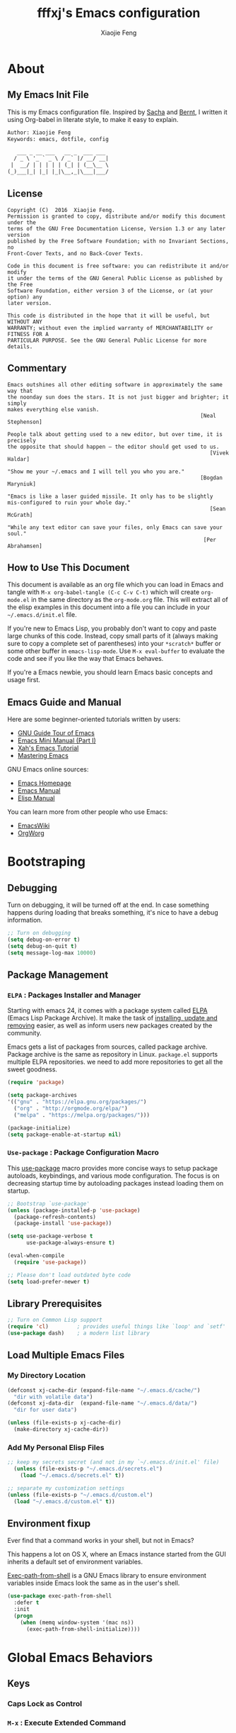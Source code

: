 #+TITLE: fffxj's Emacs configuration
#+AUTHOR: Xiaojie Feng
#+EMAIL: fengxiaojie1997@gmail.com

* About
** My Emacs Init File
   
This is my Emacs configuration file. Inspired by [[http://pages.sachachua.com/.emacs.d/Sacha.html][Sacha]] and [[http://doc.norang.ca/org-mode.html][Bernt]], l written it
using Org-babel in literate style, to make it easy to explain.

#+BEGIN_SRC org
  Author: Xiaojie Feng
  Keywords: emacs, dotfile, config

     ___ _ __ ___   __ _  ___ ___
    / _ \ '_ ` _ \ / _` |/ __/ __|
   |  __/ | | | | | (_| | (__\__ \
  (_)___|_| |_| |_|\__,_|\___|___/
#+END_SRC
** License

#+BEGIN_EXAMPLE
  Copyright (C)  2016  Xiaojie Feng.
  Permission is granted to copy, distribute and/or modify this document under the
  terms of the GNU Free Documentation License, Version 1.3 or any later version
  published by the Free Software Foundation; with no Invariant Sections, no
  Front-Cover Texts, and no Back-Cover Texts.

  Code in this document is free software: you can redistribute it and/or modify
  it under the terms of the GNU General Public License as published by the Free
  Software Foundation, either version 3 of the License, or (at your option) any
  later version.

  This code is distributed in the hope that it will be useful, but WITHOUT ANY
  WARRANTY; without even the implied warranty of MERCHANTABILITY or FITNESS FOR A
  PARTICULAR PURPOSE. See the GNU General Public License for more details.
#+END_EXAMPLE
** Commentary

#+BEGIN_EXAMPLE
  Emacs outshines all other editing software in approximately the same way that
  the noonday sun does the stars. It is not just bigger and brighter; it simply
  makes everything else vanish.
                                                               [Neal Stephenson]

  People talk about getting used to a new editor, but over time, it is precisely
  the opposite that should happen — the editor should get used to us.
                                                                  [Vivek Haldar]

  "Show me your ~/.emacs and I will tell you who you are."
                                                               [Bogdan Maryniuk]

  "Emacs is like a laser guided missile. It only has to be slightly
  mis-configured to ruin your whole day."
                                                                  [Sean McGrath]

  "While any text editor can save your files, only Emacs can save your
  soul."
                                                                [Per Abrahamsen]
#+END_EXAMPLE
** How to Use This Document

This document is available as an org file which you can load in Emacs and
tangle with =M-x org-babel-tangle (C-c C-v C-t)= which will create
=org-mode.el= in the same directory as the =org-mode.org= file. This will
extract all of the elisp examples in this document into a file you can include
in your =~/.emacs.d/init.el= file.

If you're new to Emacs Lisp, you probably don't want to copy and paste large
chunks of this code. Instead, copy small parts of it (always making sure to
copy a complete set of parentheses) into your =*scratch*= buffer or some other
buffer in =emacs-lisp-mode=. Use =M-x eval-buffer= to evaluate the code and see
if you like the way that Emacs behaves.

If you're a Emacs newbie, you should learn Emacs basic concepts and usage
first.

** Emacs Guide and Manual

Here are some beginner-oriented tutorials written by users:

+ [[https://www.gnu.org/software/emacs/tour/][GNU Guide Tour of Emacs]]
+ [[http://tuhdo.github.io/emacs-tutor.html][Emacs Mini Manual (Part I)]]
+ [[http://ergoemacs.org/emacs/emacs.html][Xah's Emacs Tutorial]]
+ [[https://www.masteringemacs.org/book][Mastering Emacs]]

GNU Emacs online sources:

+ [[https://www.gnu.org/software/emacs/emacs.html][Emacs Homepage]]
+ [[https://www.gnu.org/software/emacs/manual/html_node/emacs/index.html][Emacs Manual]]
+ [[https://www.gnu.org/software/emacs/manual/html_node/elisp/index.html][Elisp Manual]]

You can learn more from other people who use Emacs:

+ [[https://www.emacswiki.org/emacs/CategoryCommunity][EmacsWiki]]
+ [[http://orgmode.org][OrgWorg]]

* Bootstraping
** Debugging

Turn on debugging, it will be turned off at the end. In case something happens
during loading that breaks something, it's nice to have a debug information.

#+BEGIN_SRC emacs-lisp :tangle yes
  ;; Turn on debugging
  (setq debug-on-error t)
  (setq debug-on-quit t)
  (setq message-log-max 10000)
#+END_SRC
** Package Management
*** =ELPA= : Packages Installer and Manager

Starting with emacs 24, it comes with a package system called [[https://www.emacswiki.org/emacs/ELPA][ELPA]] (Emacs Lisp
Package Archive). It make the task of [[http://ergoemacs.org/emacs/emacs_package_system.html][installing, update and removing]] easier,
as well as inform users new packages created by the community.

Emacs gets a list of packages from sources, called package archive. Package
archive is the same as repository in Linux. =package.el= supports multiple ELPA
repositories. we need to add more repositories to get all the sweet goodness.

#+BEGIN_SRC emacs-lisp :tangle yes
  (require 'package)

  (setq package-archives
  '(("gnu" . "https://elpa.gnu.org/packages/")
    ("org" . "http://orgmode.org/elpa/")
    ("melpa" . "https://melpa.org/packages/")))

  (package-initialize)
  (setq package-enable-at-startup nil)
#+END_SRC
*** =Use-package= : Package Configuration Macro

This [[https://github.com/jwiegley/use-package][use-package]] macro provides more concise ways to setup package autoloads,
keybindings, and various mode configuration. The focus is on decreasing startup
time by autoloading packages instead loading them on startup.

#+BEGIN_SRC emacs-lisp :tangle yes
  ;; Bootstrap `use-package'
  (unless (package-installed-p 'use-package)
    (package-refresh-contents)
    (package-install 'use-package))

  (setq use-package-verbose t
        use-package-always-ensure t)

  (eval-when-compile
    (require 'use-package))

  ;; Please don't load outdated byte code
  (setq load-prefer-newer t)
#+END_SRC
** Library Prerequisites

#+BEGIN_SRC emacs-lisp :tangle yes
  ;; Turn on Common Lisp support
  (require 'cl)         ; provides useful things like `loop' and `setf'
  (use-package dash)    ; a modern list library
#+END_SRC
** Load Multiple Emacs Files
*** My Directory Location

#+BEGIN_SRC emacs-lisp :tangle yes
  (defconst xj-cache-dir (expand-file-name "~/.emacs.d/cache/")
    "dir with volatile data")
  (defconst xj-data-dir  (expand-file-name "~/.emacs.d/data/")
    "dir for user data")

  (unless (file-exists-p xj-cache-dir)
    (make-directory xj-cache-dir))
#+END_SRC
*** Add My Personal Elisp Files

#+BEGIN_SRC emacs-lisp :tangle yes
  ;; keep my secrets secret (and not in my `~/.emacs.d/init.el' file)
    (unless (file-exists-p "~/.emacs.d/secrets.el")
      (load "~/.emacs.d/secrets.el" t))

  ;; separate my customization settings
  (unless (file-exists-p "~/.emacs.d/custom.el")
    (load "~/.emacs.d/custom.el" t))
#+END_SRC
** Environment fixup

Ever find that a command works in your shell, but not in Emacs?

This happens a lot on OS X, where an Emacs instance started from the GUI
inherits a default set of environment variables.

[[https://github.com/purcell/exec-path-from-shell][Exec-path-from-shell]] is a GNU Emacs library to ensure environment variables
inside Emacs look the same as in the user's shell.

#+BEGIN_SRC emacs-lisp :tangle yes
  (use-package exec-path-from-shell
    :defer t
    :init
    (progn
      (when (memq window-system '(mac ns))
        (exec-path-from-shell-initialize))))
#+END_SRC
* Global Emacs Behaviors
** Keys
*** Caps Lock as Control
*** =M-x= : Execute Extended Command
*** Universal Arguments
*** Discovering and Remembering Keys
** Help
*** The Info Manual
*** Apropos
*** The Describe System
*** =Guide key= : Prefix Key Pop Tips

It's hard to remember keyboard shortcuts. The =guide-key= package pops up help
after a short delay.

#+BEGIN_SRC emacs-lisp :tangle yes
  (use-package guide-key
    :defer t
    :diminish guide-key-mode
    :config
    (progn
      (setq guide-key/guide-key-sequence '("C-x r" "C-x 4" "C-c"))
      (guide-key-mode 1)))
#+END_SRC
** Appearance and Interface
*** Entering

We also want to get rid of the splash screen.

#+BEGIN_SRC emacs-lisp :tangle yes
  (setq inhibit-startup-message t)
  (setq inhibit-splash-screen t)
#+END_SRC
*** Exiting

#+BEGIN_SRC emacs-lisp :tangle yes
  (setq confirm-kill-emacs 'yes-or-no-p)  ; Confirm quit
#+END_SRC
*** Color Theme

[[http://ethanschoonover.com/solarized][Solarized]] is my favourite color theme. it is available for multiple
applications, not only for emacs. I'll set this as the default theme for
my color theme.

From: [[http://stackoverflow.com/questions/23793288/cycle-custom-themes-w-emacs-24/23794179#23794179][stackoverflow]]

#+BEGIN_SRC emacs-lisp :tangle yes
  (use-package color-theme)
  (use-package solarized-theme)
  (use-package color-theme-sanityinc-solarized)

  (setq my-themes (list
                   'solarized-light
                   'solarized-dark
                   'sanityinc-solarized-light
                   'sanityinc-solarized-dark))

  (setq curr-theme my-themes)

  (defun my-theme-cycle ()
    (interactive)
    (disable-theme (car curr-theme)) ;;Nee flickeringded to stop even worse
    (setq curr-theme (cdr curr-theme))
    (if (null curr-theme) (setq curr-theme my-themes))
    (load-theme (car curr-theme) t)
    (message "%s" (car curr-theme)))

  (global-set-key [f12] 'my-theme-cycle)
  (setq curr-theme my-themes)
  (load-theme (car curr-theme) t)
#+END_SRC
*** Fonts

Choosing a good and comfortable font is quite important in your whole coding
life.

I prefer Monaco. And, as a Chinese, l choose WenQuanYi for Chinese charset.

#+BEGIN_SRC emacs-lisp :tangle yes
  (when (eq system-type 'darwin)

    ;; default Latin font (e.g. Consolas)
    (set-face-attribute 'default nil :family "Monaco")

    ;; default font size (point * 10)
    (set-face-attribute 'default nil :height 150)

    ;; use specific font for Chinese charset.
    ;; if you want to use different font size for specific charset,
    ;; add :size POINT-SIZE in the font-spec.
    (set-fontset-font t 'han (font-spec :name "文泉驿等宽微米黑"))
    )
#+END_SRC
*** Symbols
   
=Prettify-symbols-mode= can prettify symbols display. For example, it can
displays /lambda/ with the symbol /λ/.

#+BEGIN_SRC emacs-lisp :tangle no
  (when (boundp 'global-prettify-symbols-mode)
    (add-hook 'emacs-lisp-mode-hook
              (lambda ()
                (push '("lambda" . ?λ) prettify-symbols-alist)))
    (add-hook 'clojure-mode-hook
              (lambda ()
                (push '("fn" . ?ƒ) prettify-symbols-alist)))
    (global-prettify-symbols-mode +1))
#+END_SRC
*** Bars

Get rid of all those fancy UI elements that we don't need.

#+BEGIN_SRC emacs-lisp :tangle yes
  (menu-bar-mode -1)
  (when (display-graphic-p)
    (tool-bar-mode -1)
    (scroll-bar-mode -1))
#+END_SRC
*** Scrolling

This setting was probably what made me switch. I HATE the normal way emacs
scrolls. This lets it scroll like in vim.

#+BEGIN_SRC emacs-lisp :tangle yes
    (setq scroll-margin 0                   ; Nice scrolling
          scroll-step            1
          scroll-conservatively  10000)
#+END_SRC
*** Cursors

The cursor should not blink.

#+BEGIN_SRC emacs-lisp :tangle yes
  (blink-cursor-mode -1)                  ; No blinking cursor
  (setq make-pointer-invisible t)         ; Hide the mouse while typing
#+END_SRC
*** Windows

Activate syntax highlighting everywhere.

#+BEGIN_SRC emacs-lisp :tangle yes
  (global-font-lock-mode 1)
#+END_SRC

Visualize parentheses a certain way. 

#+BEGIN_SRC emacs-lisp :tangle yes
  (setq blink-matching-paren nil)
  (show-paren-mode t)
  (setq show-paren-style 'expression)
#+END_SRC

Don't use audible bells, use visual bells.

#+BEGIN_SRC emacs-lisp :tangle yes
  (setq ring-bell-function 'ignore)
  (setq visible-bell t)
#+END_SRC
*** Frames

Make the title frame something special.

#+BEGIN_SRC emacs-lisp :tangle yes
  (setq frame-title-format "%b - emacs")  ; Use buffer name as frame title
#+END_SRC
*** Buffers

Make two buffers with the same file name open distinguishable. 

#+BEGIN_SRC emacs-lisp :tangle yes
  (require 'uniquify)
  (setq uniquify-buffer-name-style 'forward)
  (setq uniquify-separator "/")
  (setq uniquify-after-kill-buffer-p t)    ; rename after killing uniquified
  (setq uniquify-ignore-buffers-re "^\\*") ; don't muck with special buffers
#+END_SRC
*** Modeline
**** Column and Line Number

It is nice to see the column number, if you are counting columns.

#+BEGIN_SRC emacs-lisp :tangle yes
  (column-number-mode 1)
#+END_SRC

It is a pain to look at the clock in the GUI bar.

#+BEGIN_SRC emacs-lisp :tangle yes
  (display-time-mode 1)
  (setq display-time-format "%l:%M%p")
#+END_SRC
**** Amit's mode line

#+BEGIN_SRC emacs-lisp :tangle no
  ;; Mode line setup
  (setq-default
   mode-line-format
   '(; Position, including warning for 80 columns
     (:propertize "%4l:" face mode-line-position-face)
     (:eval (propertize "%3c" 'face
                        (if (>= (current-column) 80)
                            'mode-line-80col-face
                          'mode-line-position-face)))
     ;; emacsclient [default -- keep?]
     mode-line-client
     " "
     ;; read-only or modified status
     (:eval
      (cond (buffer-read-only
             (propertize " RO " 'face 'mode-line-read-only-face))
            ((buffer-modified-p)
             (propertize " ** " 'face 'mode-line-modified-face))
            (t " ")))
     " "
     ;; directory and buffer/file name
     (:propertize (:eval (shorten-directory default-directory 30))
                  face mode-line-folder-face)
     (:propertize "%b"
                  face mode-line-filename-face)
     ;; narrow [default -- keep?]
     ;;" %n "
     ;; mode indicators: vc, recursive edit, major mode, minor modes, process, global
     (vc-mode vc-mode)
     "  %["
     (:propertize mode-name face mode-line-mode-face)
     "%] "
     (:eval (propertize (format-mode-line minor-mode-alist)
                        'face 'mode-line-minor-mode-face))
     (:propertize mode-line-process
                  face mode-line-process-face)
     " "
     ;; mode-line-misc-info is better than Amit's version
     mode-line-misc-info
     "  "
     ;; nyan-mode uses nyan cat as an alternative to %p
     (:eval (when nyan-mode (list (nyan-create))))
     ))

  ;; Helper function
  (defun shorten-directory (dir max-length)
    "Show up to `max-length' characters of a directory name `dir'."
    (let ((path (reverse (split-string (abbreviate-file-name dir) "/")))
          (output ""))
      (when (and path (equal "" (car path)))
        (setq path (cdr path)))
      (while (and path (< (length output) (- max-length 4)))
        (setq output (concat (car path) "/" output))
        (setq path (cdr path)))
      (when path
        (setq output (concat ".../" output)))
      output))

  ;; Extra mode line faces
  (make-face 'mode-line-read-only-face)
  (make-face 'mode-line-modified-face)
  (make-face 'mode-line-folder-face)
  (make-face 'mode-line-filename-face)
  (make-face 'mode-line-position-face)
  (make-face 'mode-line-mode-face)
  (make-face 'mode-line-minor-mode-face)
  (make-face 'mode-line-process-face)
  (make-face 'mode-line-80col-face)

  (set-face-attribute 'mode-line nil
                      :foreground "gray60" :background "gray20"
                      :inverse-video nil
                      :box '(:line-width 2 :color "gray20" :style nil))
  (set-face-attribute 'mode-line-inactive nil
                      :foreground "gray80" :background "gray40"
                      :inverse-video nil
                      :box '(:line-width 2 :color "gray40" :style nil))

  (set-face-attribute 'mode-line-read-only-face nil
                      :inherit 'mode-line-face
                      :foreground "#4271ae"
                      :box '(:line-width 2 :color "#4271ae"))
  (set-face-attribute 'mode-line-modified-face nil
                      :inherit 'mode-line-face
                      :foreground "#c82829"
                      :background "#ffffff"
                      :box '(:line-width 2 :color "#c82829"))
  (set-face-attribute 'mode-line-folder-face nil
                      :inherit 'mode-line-face
                      :foreground "gray60")
  (set-face-attribute 'mode-line-filename-face nil
                      :inherit 'mode-line-face
                      :foreground "#eab700"
                      :weight 'bold)
  (set-face-attribute 'mode-line-position-face nil
                      :inherit 'mode-line-face
                      :height 100)
  (set-face-attribute 'mode-line-mode-face nil
                      :inherit 'mode-line-face
                      :foreground "gray80")
  (set-face-attribute 'mode-line-minor-mode-face nil
                      :inherit 'mode-line-mode-face
                      :foreground "gray40"
                      :height 110)
  (set-face-attribute 'mode-line-process-face nil
                      :inherit 'mode-line-face
                      :foreground "#718c00")
  (set-face-attribute 'mode-line-80col-face nil
                      :inherit 'mode-line-position-face
                      :foreground "black" :background "#eab700")

#+END_SRC
**** Nyan-mode

Let [[https://en.wikipedia.org/wiki/Nyan_Cat][Nyan Cat]] show you your buffer position in mode line.

Now with the ability to scroll the buffer by clicking on the Nyan Cat’s rainbow
and the space in front of it.

#+BEGIN_SRC emacs-lisp :tangle yes
    (use-package nyan-mode
      :init
      (nyan-mode))
#+END_SRC
*** Minibuffer

Make it easier to answer questions.

#+BEGIN_SRC emacs-lisp :tangle yes
  (defalias 'yes-or-no-p 'y-or-n-p)       ; y/n instead of yes/no
#+END_SRC
*** Parentheses
**** Show parens

This mode highlights the mathing parenthesis on point.

#+BEGIN_SRC emacs-lisp :tangle yes
  (show-paren-mode 1)                      ; Highlight parenthesis pairs
  (setq show-paren-delay 0)
  (setq blink-matching-paren-distance nil) ; Blinking parenthesis
  (setq show-paren-style 'expression)      ; Highlight text between parenthesis
#+END_SRC
**** Rainbow delimiters for LISP

But for lisp like languages, I want to witness the full power of colorful
[[https://github.com/Fanael/rainbow-delimiters][rainbow-delimiters]]! I will even set them to pastel versions of the rainbow
colors.

#+BEGIN_SRC emacs-lisp :tangle yes
  (use-package rainbow-delimiters
    :init (rainbow-delimiters-mode 1))

  (set-face-attribute 'rainbow-delimiters-depth-1-face nil
                      :foreground "#78c5d6")
  (set-face-attribute 'rainbow-delimiters-depth-2-face nil
                      :foreground "#bf62a6")
  (set-face-attribute 'rainbow-delimiters-depth-3-face nil
                      :foreground "#459ba8")
  (set-face-attribute 'rainbow-delimiters-depth-4-face nil
                      :foreground "#e868a2")
  (set-face-attribute 'rainbow-delimiters-depth-5-face nil
                      :foreground "#79c267")
  (set-face-attribute 'rainbow-delimiters-depth-6-face nil
                      :foreground "#f28c33")
  (set-face-attribute 'rainbow-delimiters-depth-7-face nil
                      :foreground "#c5d647")
  (set-face-attribute 'rainbow-delimiters-depth-8-face nil
                      :foreground "#f5d63d")
  (set-face-attribute 'rainbow-delimiters-depth-9-face nil
                      :foreground "#78c5d6")
#+END_SRC

We also want to make unmatched parens stand out more:

#+BEGIN_SRC emacs-lisp :tangle yes
  (set-face-attribute 'rainbow-delimiters-unmatched-face nil
                      :foreground 'unspecified
                      :inherit 'show-paren-mismatch
                      :strike-through t)
#+END_SRC

Now we just need to adjust the hook for lisp-like languages. Possibly have to
add clojure, if I ever want to mess with that.

#+BEGIN_SRC emacs-lisp :tangle yes
  (add-hook 'emacs-lisp-mode-hook 'rainbow-delimiters-mode)
  (add-hook 'lisp-mode-hook 'rainbow-delimiters-mode)
#+END_SRC
**** Insert closing parens automagically

#+BEGIN_SRC emacs-lisp :tangle yes
  (electric-pair-mode 1)
#+END_SRC
*** Highlight

Hightlight something.

#+BEGIN_SRC emacs-lisp :tangle yes
  (global-font-lock-mode 1)               ; Syntax highlight
  (global-hl-line-mode 1)                 ; Highlight cursor line
#+END_SRC

Highlights things like undo, copy, paste, etc.

#+BEGIN_SRC emacs-lisp :tangle yes
   (defun my/turn-on-volatile-highlights ()
       (interactive)
       (volatile-highlights-mode t)
       (diminish 'volatile-highlights-mode))

     (use-package volatile-highlights
       :defer t
       :init
       (progn
         (require 'volatile-highlights) ;; vh has a problem with autoloads
         (add-hook 'org-mode-hook #'my/turn-on-volatile-highlights)
         (add-hook 'prog-mode-hook #'my/turn-on-volatile-highlights)))
#+END_SRC
*** Files

#+BEGIN_SRC emacs-lisp :tangle yes
  (setq auto-save-default nil)            ; No #autosave# files
  (setq make-backup-files nil)            ; No backup~ files
#+END_SRC
** Basics settings

#+BEGIN_SRC emacs-lisp :tangle yes
  ;;; Global User Interface
  (setq inhibit-startup-message t)        ; No message at startup
  (setq ring-bell-function (lambda ()))   ; No beep when reporting errors
  (setq confirm-kill-emacs 'yes-or-no-p)  ; Confirm quit
  (defalias 'yes-or-no-p 'y-or-n-p)       ; y/n instead of yes/no

  (set-background-color "honeydew")       ; Background color
  (setq frame-title-format "%b - emacs")  ; Use buffer name as frame title

  (tool-bar-mode -1)                      ; No toolbar
  (menu-bar-mode -1)                      ; No menubar
  (scroll-bar-mode -1)                    ; No scrollbar

  (line-number-mode 1)                    ; Display the current line number
  (column-number-mode 1)                  ; Display the current column number

  (global-font-lock-mode 1)               ; Syntax highlight
  (global-hl-line-mode 1)                 ; Highlight cursor line

  (blink-cursor-mode -1)                  ; No blinking cursor
  (setq make-pointer-invisible t)         ; Hide the mouse while typing

  (setq scroll-margin 0                   ; Nice scrolling
        scroll-conservatively 100000)

  ;;; Files
  (setq auto-save-default nil)            ; No #autosave# files
  (setq make-backup-files nil)            ; No backup~ files

  ;;; Tabs, spaces, newline and parenthesis Behavior
  (setq-default indent-tabs-mode nil)     ; Use spaces instead of tabs
  (setq tab-width 2)                      ; Length of tab is 2 SPC

  (setq sentence-end-double-space nil)    ; Sentences end with one space

  (global-set-key (kbd "RET") 'newline-and-indent) ; New lines are always indented

  (show-paren-mode 1)                      ; Highlight parenthesis pairs
  (setq blink-matching-paren-distance nil) ; Blinking parenthesis
  (setq show-paren-style 'expression)      ; Highlight text between parenthesis
#+END_SRC
** Global Key Bindings

#+BEGIN_SRC emacs-lisp :tangle yes
  ;; Set keys for Apple keyboard, for emacs in OS X
  (when (eq system-type 'darwin)

    (setq mac-command-modifier 'meta)     ; make command key do Meta
    (setq mac-option-modifier 'super)     ; make option key do Super
    (setq mac-control-modifier 'control)  ; make control key do Control
    (setq ns-function-modifier 'hyper)    ; make fn key do Hyper
    )
#+END_SRC

#+BEGIN_SRC emacs-lisp :tangle yes
  ;; Align your code in a pretty way.
  (global-set-key (kbd "C-x \\") 'align-regexp)

  ;; Font size
  (global-set-key (kbd "C-+") 'text-scale-increase)
  (global-set-key (kbd "C--") 'text-scale-decrease)

  ;; Start eshell or switch to it if it's active.
  (global-set-key (kbd "C-x m") 'eshell)

  ;; Start a new eshell even if one is active.
  (global-set-key (kbd "C-x M") (lambda () (interactive) (eshell t)))

  ;; Start a regular shell if you prefer that.
  (global-set-key (kbd "C-x M-m") 'shell)

  ;; use hippie-expand instead of dabbrev
  (global-set-key (kbd "M-/") 'hippie-expand)

  ;; replace buffer-menu with ibuffer
  (global-set-key (kbd "C-x C-b") 'ibuffer)
#+END_SRC
** Files
*** Backup

This is one of the things people usually want to change right away. By default,
Emacs saves backup files in the current directory. These are the files ending
in =~= that are cluttering up your directory lists. The following code stashes
them all in =~/.emacs.d/backups=, where I can find them with =C-x C-f= if I
really need to.

#+BEGIN_SRC emacs-lisp :tangle no
  (setq make-backup-files t)
  (setq backup-directory-alist '(("." . "~/.emacs.d/backups")))

  (setq backup-by-copying t)
  (setq delete-old-versions t)
  (setq version-control t)
  (setq vc-make-backup-files t)
  (setq kept-new-versions 6
        kept-old-versions 2)
#+END_SRC
*** Persistence
**** Bookmarks

#+BEGIN_SRC emacs-lisp :tangle yes
  ;; `C-x r m' – set a bookmark at the current location (e.g. in a file)
  ;; ‘C-x r b' – jump to a bookmark
  ;; `C-x r l' – list your bookmarks
  ;; `M-x bookmark-delete' – delete a bookmark by name

  (require 'bookmark)
  (setq bookmark-default-file  (concat user-emacs-directory "bookmarks"))
  (setq bookmark-save-flag 1) ; everytime bookmark is changed, auto save it
#+END_SRC
**** Recentf

=Recentf-mode= is a minor mode that builds a list of recently opened files.
Turn it on, then call =recentf-open-files= to open recently opened files fast.

#+BEGIN_SRC emacs-lisp :tangle yes
  (require 'recentf)
  (recentf-mode 1) ; keep a list of recently opened files, for future sessions

  (setq recentf-max-saved-items 200
        recentf-max-menu-items 15)

  (global-set-key (kbd "<f7>") 'recentf-open-files)
#+END_SRC
**** Saveplace

When you visit a file, point goes to the last place where it was when you
previously visited the same file.

#+BEGIN_SRC emacs-lisp :tangle yes
  (require 'saveplace)
  (setq-default save-place t)
  (setq save-place-file (concat user-emacs-directory ".saveplace"))
#+END_SRC
**** Savehist

By default, =Savehist= mode saves only your minibuffer histories, but you can
optionally save other histories and other variables as well.

#+BEGIN_SRC emacs-lisp :tangle yes
  (savehist-mode 1)
  (setq savehist-file "~/.emacs.d/savehist")

  (setq history-length t)
  (setq history-delete-duplicates t)
  (setq savehist-save-minibuffer-history 1)
  (setq savehist-additional-variables
        '(kill-ring
          search-ring
          regexp-search-ring))
#+END_SRC
**** Desktop

#+BEGIN_SRC emacs-lisp :tangle yes
  ;(desktop-save-mode 1)   ; save/restore opened files and windows config
  (setq desktop-base-file-name (concat user-emacs-directory "desktop"))
#+END_SRC
** Dired
*** General Settings

The first two lines of this tell dired to stop asking me whether I want to
recursively delete or copy, since I never respond to that question with "No".

The last line enables "Do What I Mean" mode for dired: If I'm in a split frame
with two dired buffers, the default target to copy (and rename) will be the
other window.

#+BEGIN_SRC emacs-lisp :tangle yes
  (setq dired-recursive-copies 'always)
  (setq dired-recursive-deletes 'always)
  (setq dired-dwim-target t)
  (setq dired-listing-switches "-alh")
#+END_SRC
*** Automatically revert dired buffers

I also want dired to automatically revert, but to be quiet about it. The first
line actually enables auto-revert for any buffers.

#+BEGIN_SRC emacs-lisp :tangle yes
  (global-auto-revert-mode 1)
  (setq global-auto-revert-non-file-buffers t)
  (setq auto-revert-verbose nil)
#+END_SRC
*** Less verbosity

With =dired-details=, we can show file details using the =(= and =)= keys.

#+BEGIN_SRC emacs-lisp :tangle yes
  (use-package dired-details)
  (setq dired-details-hidden-string "")
  (dired-details-install)
#+END_SRC

We want to omit the =.= and =..= files, which are shown in dired by default.

#+BEGIN_SRC emacs-lisp :tangle yes
  (setq-default dired-omit-mode t)
  (setq-default dired-omit-verbose nil)
  (setq-default dired-omit-files "^\\.$\\|^\\.\\.$")
#+END_SRC
* Movement
** The Basics
*** =C-x C=f= : Find file
*** =C-x C-s= : Save Buffer
*** =C-x C-c= : Exits Emacs
*** =C-x b= : Switch Buffer
*** =C-x k= : Kill buffer
*** =ESC ESC ESC= : Keyboard Escape
*** =C-/= : Undo
** Windows Management
*** Splitting Windows

Setting up easy keys for splitting windows.

#+BEGIN_SRC emacs-lisp :tangle yes
  ;; easy keys to split window. Key based on ErgoEmacs keybinding
  (global-set-key (kbd "M-2") 'delete-window) ; close current pane
  (global-set-key (kbd "M-3") 'delete-other-windows) ; expand current pane
  (global-set-key (kbd "M-4") 'split-window-below) ; split pane top/bottom
#+END_SRC
*** =C-x o= : Moving to another window

A visual replacement for =C-x o=.

#+begin_src emacs-lisp :tangle yes
  (use-package switch-window
    :bind (("C-x o" . switch-window)))
#+end_src
** Frame Management
** Elemental Movement
*** Navigation Keys
*** Moving by Character
*** Moving by Line
**** =C-a= : Smart beginning of line

#+BEGIN_SRC emacs-lisp :tangle yes
  (defun my/smarter-move-beginning-of-line (arg)
    "Move point back to indentation of beginning of line.

  Move point to the first non-whitespace character on this line.
  If point is already there, move to the beginning of the line.
  Effectively toggle between the first non-whitespace character and
  the beginning of the line.

  If ARG is not nil or 1, move forward ARG - 1 lines first.  If
  point reaches the beginning or end of the buffer, stop there."
    (interactive "^p")
    (setq arg (or arg 1))

    ;; Move lines first
    (when (/= arg 1)
      (let ((line-move-visual nil))
        (forward-line (1- arg))))

    (let ((orig-point (point)))
      (back-to-indentation)
      (when (= orig-point (point))
        (move-beginning-of-line 1))))

  ;; remap C-a to `smarter-move-beginning-of-line'
  (global-set-key [remap move-beginning-of-line]
                  'my/smarter-move-beginning-of-line)
#+END_SRC
*** Moving by Word
*** Moving by S-Expressions
*** Other Movement Commands
**** Ace-jump

[[https://github.com/winterTTr/ace-jump-mode][Ace-jump-mode]] is a minor mode for Emacs, enabling fast/direct cursor movement
in current view.

#+BEGIN_SRC emacs-lisp :tangle yes
  (use-package ace-jump-mode
    :defer t
    :bind (("C-c SPC" . ace-jump-word-mode)
           ("C-c M-SPC" . ace-jump-line-mode)))
#+END_SRC
*** Scrolling
** Bookmarks and Registers
** Selections and Regions
*** Selection Compatibility Modes
*** Setting the Mark
*** Select the Regions
**** Expand-region

[[https://github.com/magnars/expand-region.el][Expand-region]] is something I have to get the hang of too. It gradually expands the
selection. Handy for Emacs Lisp. [[[http://emacsrocks.com/e09.html][Video]]]

#+BEGIN_SRC emacs-lisp :tangle yes
  (use-package expand-region
    :defer t
    :bind (("C-=" . er/expand-region)
           ("C--" . er/contract-region)))
#+END_SRC
** Searching and Indexing
*** Isearch : Incremental Search
*** Occur : Print lines matching an expression
*** Imenu : Jump to definitions
*** Helm : Incremental Completion and Selection
**** Helm core

[[https://github.com/emacs-helm/helm][Helm]] makes it easy to complete various things. I find it to be easier to
configure than ido in order to get completion in as many places as possible,
although I prefer ido's way of switching buffers.

l learned a lot from this article: [[http://tuhdo.github.io/helm-intro.html][A Package in a league of its own: Helm]]

#+BEGIN_SRC emacs-lisp :tangle yes
  (use-package helm
    :ensure t
    :diminish ""
    :init
    (require 'helm)
    (require 'helm-config)

    ;; The default "C-x c" is quite close to "C-x C-c", which quits Emacs.
    ;; Changed to "C-c h". Note: We must set "C-c h" globally, because we
    ;; cannot change `helm-command-prefix-key' once `helm-config' is loaded.
    (global-set-key (kbd "C-c h") 'helm-command-prefix)
    (global-unset-key (kbd "C-x c"))

    ;; rebind tab to run persistent action
    (define-key helm-map (kbd "<tab>") 'helm-execute-persistent-action)
    ;; make TAB works in terminal
    (define-key helm-map (kbd "C-i") 'helm-execute-persistent-action)
    ;; list actions using C-z
    (define-key helm-map (kbd "C-z")  'helm-select-action)

    (when (executable-find "curl")
      (setq helm-google-suggest-use-curl-p t))

    (setq helm-split-window-in-side-p           t
          helm-move-to-line-cycle-in-source     t
          helm-ff-search-library-in-sexp        t
          helm-scroll-amount                    8
          helm-ff-file-name-history-use-recentf t)

    (helm-mode 1)

    :config
    ;; fuzzy matching
    (setq helm-recentf-fuzzy-match t
          helm-locate-fuzzy-match nil ;; locate fuzzy is worthless
          helm-M-x-fuzzy-match t
          helm-buffers-fuzzy-matching t
          helm-semantic-fuzzy-match t
          helm-apropos-fuzzy-match t
          helm-imenu-fuzzy-match t
          helm-lisp-fuzzy-completion t
          helm-completion-in-region-fuzzy-match t)

    :bind (("M-x" . helm-M-x)
           ("M-y" . helm-show-kill-ring)

           ("C-x b" . helm-mini)
           ("C-x C-b" . helm-buffers-list)
           ("C-x C-f" . helm-find-files)
           ("C-x C-r" . helm-recentf)

           ("C-c s" . helm-swoop)
           ("C-c o" . helm-occur)

           ("C-c h a" . helm-apropos)
           ("C-c h y" . helm-yas-complete)
           ("C-c h SPC" . helm-all-mark-rings)
           ("C-c h i" . helm-semantic-or-imenu)
           ("C-c h m" . helm-man-woman)
           ))
#+END_SRC
**** Helm-swoop

This promises to be a fast way to find things.

#+BEGIN_SRC emacs-lisp :tangle yes
  (use-package helm-swoop
    :bind (("M-i" . helm-swoop)
           ("M-I" . helm-swoop-back-to-last-point)
           ("C-c M-i" . helm-multi-swoop))
    :config
    ;; When doing isearch, hand the word over to helm-swoop
    (define-key isearch-mode-map (kbd "M-i") 'helm-swoop-from-isearch)
    ;; From helm-swoop to helm-multi-swoop-all
    (define-key helm-swoop-map (kbd "M-i") 'helm-multi-swoop-all-from-helm-swoop)
    ;; Save buffer when helm-multi-swoop-edit complete
    (setq helm-multi-swoop-edit-save t
          ;; If this value is t, split window inside the current window
          helm-swoop-split-with-multiple-windows t
          ;; Split direcion. 'split-window-vertically or 'split-window-horizontally
          helm-swoop-split-direction 'split-window-vertically
          ;; If nil, you can slightly boost invoke speed in exchange for text color
          helm-swoop-speed-or-color nil))
#+END_SRC

**** Helm-describe

Helm Descbinds provides an interface to emacs’ describe-bindings making the
currently active key bindings interactively searchable with helm.

#+BEGIN_SRC emacs-lisp :tangle yes
  (use-package helm-descbinds
    :bind ("C-h b" . helm-descbinds)
    :init (fset 'describe-bindings 'helm-descbinds)
    :config (require 'helm-config))
#+END_SRC
*** IDO : Interactively DO Things
*** Grep : Searching the filesystem
** Other Movement Commands
** Conclusion
* Editing
** Coding

Always, always UTF-8.

#+BEGIN_SRC emacs-lisp :tangle yes
  (prefer-coding-system 'utf-8)
  (set-default-coding-systems 'utf-8)
  (set-terminal-coding-system 'utf-8)
  (set-keyboard-coding-system 'utf-8)
  (setq default-buffer-file-coding-system 'utf-8)
#+END_SRC
** Killing and Yanking Text
*** Killing versus Deleting
**** =C-w= : Cut without Selection

#+BEGIN_SRC emacs-lisp :tangle yes
  (defun xah-cut-line-or-region ()
    "Cut current line, or text selection.
  When `universal-argument' is called first, cut whole buffer (respects `narrow-to-region').

  URL `http://ergoemacs.org/emacs/emacs_copy_cut_current_line.html'
  Version 2015-06-10"
    (interactive)
    (if current-prefix-arg
        (progn ; not using kill-region because we don't want to include previous kill
          (kill-new (buffer-string))
          (delete-region (point-min) (point-max)))
      (progn (if (use-region-p)
                 (kill-region (region-beginning) (region-end) t)
               (kill-region (line-beginning-position) (line-beginning-position 2))))))

  (global-set-key (kbd "C-w") 'xah-cut-line-or-region)
#+END_SRC
**** =M-w= : Copy without Selection

#+BEGIN_SRC emacs-lisp :tangle yes
  (defun xah-copy-line-or-region ()
    "Copy current line, or text selection.
  When called repeatedly, append copy subsequent lines.
  When `universal-argument' is called first, copy whole buffer (respects `narrow-to-region').

  URL `http://ergoemacs.org/emacs/emacs_copy_cut_current_line.html'
  Version 2016-06-18"
    (interactive)
    (let (-p1 -p2)
      (if current-prefix-arg
          (setq -p1 (point-min) -p2 (point-max))
        (if (use-region-p)
            (setq -p1 (region-beginning) -p2 (region-end))
          (setq -p1 (line-beginning-position) -p2 (line-end-position))))
      (if (eq last-command this-command)
          (progn
            (progn ; hack. exit if there's no more next line
              (end-of-line)
              (forward-char)
              (backward-char))
            ;; (push-mark (point) "NOMSG" "ACTIVATE")
            (kill-append "\n" nil)
            (kill-append (buffer-substring-no-properties (line-beginning-position) (line-end-position)) nil)
            (message "Line copy appended"))
        (progn
          (kill-ring-save -p1 -p2)
          (if current-prefix-arg
              (message "Buffer text copied")
            (message "Text copied"))))
      (end-of-line)
      (forward-char)
      ))

  (global-set-key (kbd "M-w") 'xah-copy-line-or-region)
#+END_SRC
*** Yanking Text
** Fixit Text
*** Undo-tree

[[http://www.dr-qubit.org/undo-tree/undo-tree.el][undo-tree-mode]] treats undo history as a branching tree of changes, similar to
the way Vim handles it. This makes it substantially easier to undo and redo any
change, while preserving the entire history of past states.

#+BEGIN_SRC emacs-lisp :tangle yes
    (use-package undo-tree
      :diminish undo-tree-mode
      :init (global-undo-tree-mode)
      :config
      (progn
        (setq undo-tree-visualizer-timestamps t)
        (setq undo-tree-visualizer-diff t)))
#+END_SRC
** Transpositioning Text
*** =C-t= : Transpose Characters
*** =M-t= : Transpose Words
*** =C-M-t= : Transpose S-expressions
*** Other Transpose Commands
** Filling and Commenting
*** Filling
**** Auto Fill

Turn on [[https://www.emacswiki.org/emacs/AutoFillMode][auto-fill-mode]] to fill my paragraphs automatically, instead of =M-q=
altogether.

#+BEGIN_SRC emacs-lisp :tangle yes
  (setq-default fill-column 79)
  (add-hook 'text-mode-hook 'turn-on-auto-fill)
  (add-hook 'prog-mode-hook 'turn-on-auto-fill)

  (global-set-key (kbd "C-c q") 'auto-fill-mode)
#+END_SRC

**** Unfill

Sometimes, l want to join all the lines in a paragraph into a single line,
Emacs does not have a “unfill-paragraph” command to do the inverse of “fill”.

Here's the solution:

#+BEGIN_SRC emacs-lisp :tangle yes
  (defun xah-unfill-paragraph ()
    "Replace newline chars in current paragraph by single spaces.
  This command does the inverse of `fill-paragraph'.

  URL `http://ergoemacs.org/emacs/emacs_unfill-paragraph.html'
  Version 2016-07-13"
    (interactive)
    (let ((fill-column most-positive-fixnum))
      (fill-paragraph)))

  (defun xah-unfill-region (start end)
    "Replace newline chars in region by single spaces.
  This command does the inverse of `fill-region'.

  URL `http://ergoemacs.org/emacs/emacs_unfill-paragraph.html'
  Version 2016-07-13"
    (interactive "r")
    (let ((fill-column most-positive-fixnum))
      (fill-region start end)))
#+END_SRC
*** Commenting
** Search & Replace
*** Case Folding
*** Regular Expression
** Changing Case
** Counting Things
** Text Manipulation
*** Editable Occur
*** Deleting Duplicates
*** Flushing and Keeping Lines
*** Joining and Splitting Lines
*** Whitespace Commands
**** Whitespace Visual

We want to show trailing whitespace. Trailing whitespace is the devil.

#+BEGIN_SRC emacs-lisp :tagnle yes
  (require 'whitespace)
  ;; ;; Always turn on whitespace mode
  ;; (global-whitespace-mode -1)
  ;; (diminish 'global-whitespace-mode "ᗣ")

  ;; Indicate trailing empty lines in the GUI
  (set-default 'indicate-empty-lines t)
  (setq show-trailing-whitespace t)

  ;; limit line length
  (setq whitespace-line-column 80)
  ;; Here are the things that whitespace-mode should highlight
  (setq whitespace-style '(face tabs empty trailing lines-tail))

  ;; Display pretty things for newlines and tabs (nothing for spaces)
  (setq whitespace-display-mappings
        ;; all numbers are Unicode codepoint in decimal. e.g. (insert-char 182 1)
        ;; 32 SPACE, 183 MIDDLE DOT
        '((space-mark nil)
          ;; 10 LINE FEED
          ;;(newline-mark 10 [172 10])
          (newline-mark nil)
          ;; 9 TAB, MIDDLE DOT
          (tab-mark 9 [183 9] [92 9])))

  ;; Disable it in certain modes where whitespace doesn't make sense.
  (setq whitespace-global-modes '(not org-mode
                                      eshell-mode
                                      shell-mode
                                      web-mode
                                      log4j-mode
                                      dired-mode
                                      emacs-lisp-mode
                                      clojure-mode
                                      lisp-mode))

  ;; activate whitespace-mode to view all whitespace characters
  (global-set-key (kbd "C-c w") 'whitespace-mode)
#+END_SRC
**** Whitespace Shrink

#+BEGIN_SRC emacs-lisp :tangle yes
  (defun xah-shrink-whitespaces ()
    "Remove whitespaces around cursor to just one or none.
  Call this command again to shrink more. 3 calls will remove all whitespaces.
  URL `http://ergoemacs.org/emacs/emacs_shrink_whitespace.html'
  Version 2015-11-04"
    (interactive)
    (let ((pos0 (point))
          -line-has-char-p ; current line contains non-white space chars
          -has-space-tab-neighbor-p
          -whitespace-begin -whitespace-end
          -space-or-tab-begin -space-or-tab-end
          )
      (save-excursion
        (setq -has-space-tab-neighbor-p (if (or (looking-at " \\|\t") (looking-back " \\|\t")) t nil))
        (beginning-of-line)
        (setq -line-has-char-p (search-forward-regexp "[[:graph:]]" (line-end-position) t))

        (goto-char pos0)
        (skip-chars-backward "\t ")
        (setq -space-or-tab-begin (point))

        (skip-chars-backward "\t \n")
        (setq -whitespace-begin (point))

        (goto-char pos0)
        (skip-chars-forward "\t ")
        (setq -space-or-tab-end (point))
        (skip-chars-forward "\t \n")
        (setq -whitespace-end (point)))

      (if -line-has-char-p
          (if -has-space-tab-neighbor-p
              (let (-deleted-text)
                ;; remove all whitespaces in the range
                (setq -deleted-text
                      (delete-and-extract-region -space-or-tab-begin -space-or-tab-end))
                ;; insert a whitespace only if we have removed something different than a simple whitespace
                (when (not (string= -deleted-text " "))
                  (insert " ")))

            (progn
              (when (equal (char-before) 10) (delete-char -1))
              (when (equal (char-after) 10) (delete-char 1))))
        (progn (delete-blank-lines)))))

  (global-set-key (kbd "M-\\") 'xah-shrink-whitespaces)
#+END_SRC
** Keyboard Macros
*** Basic Commands
*** Advanced Commands
** Text Expansion
*** Abbrev
*** DAbbrev and Hippie Expand

=Hippie-expand= looks at the word before point and tries to expand it in
various ways including expanding from a fixed list (like =`expand-abbrev’=),
expanding from matching text found in a buffer (like =`dabbrev-expand’=) or
expanding in ways defined by your own functions. Which of these it tries and in
what order is controlled by a configurable list of functions.

#+BEGIN_SRC emacs-lisp :tangle yes
  (global-set-key (kbd "M-/") 'hippie-expand)

  (setq hippie-expand-try-functions-list
   '(try-expand-dabbrev
     try-expand-dabbrev-all-buffers
     try-expand-dabbrev-from-kill
     try-complete-file-name-partially
     try-complete-file-name
     try-expand-all-abbrevs
     try-expand-list
     try-expand-line
     try-complete-lisp-symbol-partially
     try-complete-lisp-symbol))
#+END_SRC
** Completion and Template
*** =Company= : Completion for Anything

[[http://company-mode.github.io][Company]] is a text completion framework for Emacs. The name stands for "complete
anything". It uses pluggable back-ends and front-ends to retrieve and display
completion candidates.

It comes with several back-ends such as Elisp, Clang, Semantic, Eclim,
Ropemacs, Ispell, CMake, BBDB, Yasnippet, dabbrev, etags, gtags, files,
keywords and a few others.

#+BEGIN_SRC emacs-lisp :tangle yes
  (use-package company
    :ensure t
    :diminish company-mode
    :init
    (add-hook 'after-init-hook 'global-company-mode))
#+END_SRC

#+BEGIN_SRC emacs-lisp :tangle yes
  (use-package company-quickhelp
    :ensure t
    :config
    (company-quickhelp-mode 1))
#+END_SRC

*** =YAsnippet= : Code Templates

[[https://github.com/joaotavora/yasnippet][YASnippet]] is a template system for Emacs. It allows you to type an abbreviation
and automatically expand it into function templates.

#+BEGIN_SRC emacs-lisp :tangle yes
  (use-package yasnippet
    :diminish t
    :init
    (yas-global-mode 1))
#+END_SRC

You can view a bunch of predefined snippet [[https://github.com/AndreaCrotti/yasnippet-snippets/tree/master][here]].

** Indenting Text and Code
*** Tabs vs. Space

Tabs are evil! I want spaces instead of tabs, and want exactly 2 spaces instead
of a tab. Note to self: Apparently emacs is smart enough to not do this in
Python, which is a good thing.

#+BEGIN_SRC emacs-lisp :tangle yes
  ;; make indentation commands use space only (never tab character)
  (setq-default indent-tabs-mode nil)

  ;; set current buffer's tab char's display width to 2 spaces
  (setq tab-width 2)
#+END_SRC

Makefiles are not so friendly when it comes to spaces.

#+BEGIN_SRC emacs-lisp :tangle yes
  (defun my-tabs-makefile-hook ()
    (setq indent-tabs-mode t))
  (add-hook 'makefile-mode-hook 'my-tabs-makefile-hook)
#+END_SRC
*** =RET= : Indenting new lines

By default, Emacs won't indent when press RET because the command bound to RET
is newline. You can enable automatic indentation by binding =RET= to
=newline-and-indent=.

#+BEGIN_SRC emacs-lisp :tangle yes
  ;; automatically indent when press RET
  (global-set-key (kbd "RET") 'newline-and-indent)
#+END_SRC
*** =TAB= : Indenting the current line

Make tab key do indent first then completion.

#+BEGIN_SRC emacs-lisp :tangle yes
  (setq-default tab-always-indent 'complete)
#+END_SRC
*** Indenting Regions
*** =Clean-aindent-mode=

When you press =RET= to create a newline and got indented by
=eletric-indent-mode=, you have appropriate whitespace for indenting. But, if
you leave the line blank and move to the next line, the whitespace becomes
useless. =Clean-aindent-mode= helps [[https://www.emacswiki.org/emacs/CleanAutoIndent][clean up unused whitespace]].

#+BEGIN_SRC emacs-lisp :tangle yes
  (use-package clean-aindent-mode
    :init
    (add-hook 'prog-mode-hook 'clean-aindent-mode))
#+END_SRC
** Sorting and Aligning
*** Sorting
*** Aligning
** Text Visual
*** Color

=Rainbow-mode= makes "colour words" in my programs appear in the colours they
describe. Particularly good for CSS and the like.

#+BEGIN_SRC emacs-lisp :tangle yes
  (use-package rainbow-mode
    :diminish rainbow-mode
    :config
    (add-hook 'emacs-lisp-mode-hook 'rainbow-mode)
    (add-hook 'css-mode-hook 'rainbow-mode)
    (add-hook 'html-mode-hook 'rainbow-mode)
    (add-hook 'js2-mode-hook 'rainbow-mode))
#+END_SRC
** Other Editing Commands
*** Zapping Characters
*** =Flyspell= : Spelling Checking

I like spell checking with [[https://www.emacswiki.org/emacs/FlySpell][Flyspell]], which uses the built-in spell-check
settings of ispell.

The ASpell project is better supported than ispell.

#+BEGIN_SRC shell
  brew install aspell
#+END_SRC

ASpell automatically configures a personal dictionary at =~/.aspell.en.pws=, so
no need to configure that.

#+BEGIN_SRC emacs-lisp :tangle yes
  (use-package flyspell
    :defer t
    :diminish ""
    :init
    (add-hook 'prog-mode-hook 'flyspell-prog-mode)

    (dolist (hook '(text-mode-hook org-mode-hook))
      (add-hook hook (lambda () (flyspell-mode 1))))

    (dolist (hook '(change-log-mode-hook log-edit-mode-hook org-agenda-mode-hook))
      (add-hook hook (lambda () (flyspell-mode -1))))

    :config
    (setq ispell-program-name "/usr/local/bin/aspell"
          ispell-dictionary "american"
          ispell-extra-args '("--sug-mode=ultra"
                              "--lang=en_US"
                              "--ignore=3")
          ispell-list-command "--list")

    (use-package helm-flyspell
      :init
      (define-key flyspell-mode-map (kbd "M-S") 'helm-flyspell-correct)))
#+END_SRC

*** Quoted Insert

* Development Environment
** Typesetting Languages
*** Markdown

[[https://github.com/defunkt/markdown-mode][Markdown-mode]] is a major mode for editing Markdown-formatted text.

#+BEGIN_SRC emacs-lisp :tangle yes
  (use-package markdown-mode
    :ensure t
    :commands (markdown-mode gfm-mode)
    :mode (("README\\.md\\'" . gfm-mode)
           ("\\.md\\'" . markdown-mode)
           ("\\.markdown\\'" . markdown-mode))
    :init (setq markdown-command "multimarkdown"))
#+END_SRC
** Programming Languages
*** SML

SML Installation Guide: [[https://courses.cs.washington.edu/courses/cse341/16sp/sml_emacs.pdf][Programming Languages Using SML and Emacs]].

Configuration for [[https://www.coursera.org/learn/programming-languages/][Programming Language]] in Coursera taught by Dan Grossman.

#+BEGIN_SRC emacs-lisp :tangle yes
  (use-package sml-mode)
  (setenv "PATH" (concat "/usr/local/smlnj/bin:" (getenv "PATH")))
  (setq exec-path (cons "/usr/local/smlnj/bin" exec-path))
#+END_SRC
*** Racket

#+BEGIN_SRC emacs-lisp :tangle yes
  (use-package racket-mode)
#+END_SRC
** Programs
*** =Smartparens= : Manipulating Pairs

=smartparens= is a minor mode that provides many features for manipulating
pairs. Pair can be simple as parentheses or brackets, or can be programming
tokens such as =if= … =fi= or =if= … end in many languages. The most basic and
essential feature is automatic closing of a pair when user inserts an opening
one.

#+BEGIN_SRC emacs-lisp :tangle yes
    ;;(require 'smartparens-config)
    ;;(show-smartparens-global-mode +1)
    ;;(smartparens-global-mode 1)
    (use-package smartparens
      :defer t
      :diminish ""
      :init
      (show-smartparens-global-mode +1)
      (smartparens-global-mode 1)
      :config
      (progn
        ;; when you press RET, the curly braces automatically
        ;; add another newline
        (sp-with-modes '(c-mode c++-mode)
                       (sp-local-pair "{" nil :post-handlers '(("||\n[i]" "RET")))
                       (sp-local-pair "/*" "*/" :post-handlers '((" | " "SPC")
                                                                 ("* ||\n[i]" "RET"))))
        ))
#+END_SRC

For complete documentation, please refer to [[https://github.com/Fuco1/smartparens/wiki#information-for-new-users][Smartparens manual]].

** Building
*** =Flycheck= : Error Checking

#+BEGIN_SRC emacs-lisp :tangle yes
  (use-package flycheck
    :defer t
    :bind (;;("C-c n" . flycheck-next-error)
           ;;("C-c p" . flycheck-previous-error)
           ("C-c =" . flycheck-list-errors))
    :init (global-flycheck-mode)
    :diminish ""
    :config
    (progn
      (setq-default flycheck-disabled-checkers '(emacs-lisp-checkdoc))
      (use-package flycheck-tip
        :config (flycheck-tip-use-timer 'verbose))
      (use-package helm-flycheck
        :init (define-key flycheck-mode-map (kbd "C-c ! h") 'helm-flycheck))
      (use-package flycheck-haskell
        :init (add-hook 'flycheck-mode-hook #'flycheck-haskell-setup))))
#+END_SRC

*** Compilation

I usually execute the same compilation command many times. It's more convenient
if Emacs doesn't ask us to confirm every time we re-execute a command. If you
want to enter a new command, add prefix argument =C-u= before pressing =<f5>=.

#+BEGIN_SRC emacs-lisp :tangle yes
  (global-set-key (kbd "<f5>") (lambda ()
                                 (interactive)
                                 (setq-local compilation-read-command nil)
                                 (call-interactively 'compile)))
#+END_SRC
*** Debuggers
**** GDB with many windows

Emacs has built-in frontend support for GDB that provides IDE-like interface.
Stock Emacs doesn't enable this layout by default. You have to tell Emacs to
always use =gdb-many-windows=.

#+BEGIN_SRC emacs-lisp :tangle yes
  (setq
   ;; use gdb-many-windows by default
   gdb-many-windows t

   ;; Non-nil means display source file containing the main routine at startup
   gdb-show-main t
   )
#+END_SRC

Now, find a binary built for debugging, and start GDB by =M-x gdb=. Emacs
prompts asking you how to run gdb. By default, the prompt looks like this:

#+BEGIN_EXAMPLE
  gdb -i=mi a.out
#+END_EXAMPLE

To use =gdb-many-windows=, you must always supply the *-i=mi* argument to gdb,
otherwise =gdb-many-windows= won't work. Then, you have the following buffers
visible on your screen:

#+BEGIN_SRC org
  |----------------------------+--------------------------------------|
  | (1) GUD interaction buffer | (2) Locals/Registers buffer          |
  |----------------------------+--------------------------------------|
  | (3) Primary Source buffer  | (4) I/O buffer for debugging program |
  |----------------------------+--------------------------------------|
  | (5) Stack buffer           | (6) Breakpoints/Threads buffer       |
  |----------------------------+--------------------------------------|
#+END_SRC

**** GUD

Set some keys to make debugging in GUD easier

#+BEGIN_SRC emacs-lisp :tangle yes
  (global-set-key (kbd "<f7>") 'gud-cont)
  (global-set-key (kbd "<f6>") 'gud-step)
  (global-set-key (kbd "<f5>") 'gud-next)
  (global-set-key (kbd "<f8>") 'gud-finish)
#+END_SRC
** Maintaining
*** Version control
**** Ediff

#+BEGIN_SRC emacs-lisp :tangle yes
;; ediff - don't start another frame
(require 'ediff)
(setq ediff-window-setup-function 'ediff-setup-windows-plain)
#+END_SRC
**** Magit

#+BEGIN_SRC shell
  brew install git
#+END_SRC

#+BEGIN_SRC emacs-lisp :tangle yes
  (use-package magit
    :ensure t
    :commands magit-status magit-blame
    :init
    ;; full screen magit-status
    (defadvice magit-status (around magit-fullscreen activate)
      (window-configuration-to-register :magit-fullscreen)
      ad-do-it
      (delete-other-windows))

    :config
    (setq magit-branch-arguments nil
          ;; use ido to look for branches
          magit-completing-read-function 'magit-ido-completing-read
          ;; don't put "origin-" in front of new branch names by default
          magit-default-tracking-name-function 'magit-default-tracking-name-branch-only
          magit-push-always-verify nil
          ;; Get rid of the previous advice to go into fullscreen
          magit-restore-window-configuration t)

    :bind ("C-x g" . magit-status))
#+END_SRC

我将最重要的命令 =magit-status= 绑定至 =C-x g= 。

[[https://www.youtube.com/watch?v%3Dzobx3T7hGNA][Magit Basics]] 将带你初识 Magit，这个视频也很甜。

**** Git-messenger

#+begin_src emacs-lisp :tangle no
(use-package git-messenger
  :bind (("C-x v m" . git-messenger:popup-message)))
#+end_src
*** Projectile

#+BEGIN_SRC emacs-lisp :tangle no
  (use-package projectile
    :init
    (setq projectile-cache-file (expand-file-name  "projectile.cache" user-emacs-directory))
    (projectile-global-mode t))
#+END_SRC
* Applications and Utilities
** Shell

#+BEGIN_SRC emacs-lisp :tangle yes
  (require 'eshell)
  (setq eshell-directory-name (expand-file-name "eshell" user-emacs-directory))
#+END_SRC
** Utilities
*** Shell tools

#+BEGIN_SRC emacs-lisp :tangle yes
  ;; make a shell script executable automatically on save
  (add-hook 'after-save-hook
            'executable-make-buffer-file-executable-if-script-p)

  ;; .zsh file is shell script too
  (add-to-list 'auto-mode-alist '("\\.zsh\\'" . shell-script-mode))
#+END_SRC
*** Copy filename to clipboard

#+BEGIN_SRC emacs-lisp :tangle yes
  ;; http://emacsredux.com/blog/2013/03/27/copy-filename-to-the-clipboard/
  (defun copy-file-name-to-clipboard ()
    "Copy the current buffer file name to the clipboard."
    (interactive)
    (let ((filename (if (equal major-mode 'dired-mode)
                        default-directory
                      (buffer-file-name))))
      (when filename
        (kill-new filename)
        (message "Copied buffer file name '%s' to the clipboard." filename))))
#+END_SRC
* Org

Reference: [[http://doc.norang.ca/org-mode.html][Org Mode - Organize Your Life In Plain Text!]]

** Introduction

[[http://orgmode.org][Org-mode]] is for keeping notes, maintaining ToDo lists, doing project planning,
and authoring with a fast and effective plain-text system.

Org Mode can be used as a very simple folding outliner or as a complex GTD
system or tool for reproducible research and literate programming.

If you are a org-mode newbie, please take a look at [[http://orgmode.org/worg/org-tutorials/orgtutorial_dto.html][David O'Toole Org tutorial]]
first, then try to learn more about org-mode.

[[http://orgmode.org/guide/][The compact guide]] and [[http://orgmode.org/manual/index.html][the complete manual]] is the best manual. [[http://orgmode.org/worg/][Org Worg]], the
most large org-mode wiki is really helpful.

** Activation

The minimal customization needed to use Org-mode is – Nothing at all! Org-mode
works out of the box, and besides the steps described in the manual to [[http://orgmode.org/manual/Activation.html#Activation][activate]]
it, nothing is needed at all. Just open a =.org= file, press =C-c [= to tell
org that this is a file you want to use in your agenda, and start putting your
life into plain text.

The last four lines define global keys for some most important commands.

#+BEGIN_SRC emacs-lisp :tangle yes
  ;; Standard key bindings
  (global-set-key "\C-cl" 'org-store-link)
  (global-set-key "\C-ca" 'org-agenda)
  (global-set-key "\C-cc" 'org-capture)
  (global-set-key "\C-cb" 'org-iswitchb)
#+END_SRC

#+BEGIN_SRC emacs-lisp :tangle yes
  (setq org-directory "~/org")
#+END_SRC
** Todo items
*** Todo keywords

The parentheses indicate keyboard shortcuts that I can use to set the task
state. =@= and =!= toggle logging. =@= prompts you for a note, and =!=
automatically logs the timestamp of the state change.

#+BEGIN_SRC emacs-lisp :tangle yes
  (setq org-todo-keywords
        '((sequence
           "TODO(t)"  ; next action
           "TOBLOG(b)"  ; next action
           "STARTED(s)"
           "WAITING(w@/!)"
           "SOMEDAY(.)"
           "|" "DONE(x!)" "CANCELLED(c@)")
          (sequence "TODO(t)" "NEXT(n)" "|" "DONE(d)")
          (sequence "WAITING(w@/!)" "HOLD(h@/!)" "|" "CANCELLED(c@/!)" "PHONE" "MEETING")))
#+END_SRC

#+BEGIN_SRC emacs-lisp :tangle no
  (setq org-todo-keyword-faces
        '(;;("TODO" . (:foreground "green" :weight bold))
          ;;("DONE" . (:foreground "cyan" :weight bold))
          ;;("WAITING" . (:foreground "red" :weight bold))
          ;;("SOMEDAY" . (:foreground "gray" :weight bold))
          ("TODO" . (:foreground "red" :weight bold))
          ("NEXT" . (:foreground "blue" :weight bold))
          ("DONE" . (:foreground "forest green" :weight bold))
          ("WAITING" . (:foreground "orange" :weight bold))
          ("HOLD" . (:foreground "magenta" :weight bold))
          ("CANCELLED" . (:foreground "forest green" :weight bold))
          ("MEETING" . (:foreground "forest green" :weight bold))
          ("PHONE" . (:foreground "forest green" :weight bold))
          ))
#+END_SRC

#+BEGIN_SRC emacs-lisp :tangle yes
  (setq org-log-done 'time)
  (setq org-use-fast-todo-selection t)
#+END_SRC

#+BEGIN_SRC emacs-lisp :tangle yes
  (setq org-enforce-todo-dependencies t)
#+END_SRC
*** Fast Todo Selection

Fast todo selection allows changing from any task todo state to any other state
directly by selecting the appropriate key from the fast todo selection key
menu. This is a great feature!

#+BEGIN_SRC emacs-lisp :tangle yes
  (setq org-use-fast-todo-selection t)
#+END_SRC

Changing a task state is done with =C-c C-t KEY=, where =KEY= is the
appropriate fast todo state selection key as defined in org-todo-keywords.

And this setting:

#+BEGIN_SRC emacs-lisp :tangle yes
  (setq org-treat-S-cursor-todo-selection-as-state-change nil)
#+END_SRC

allows changing todo states with =S-left= and =S-right= skipping all of the normal
processing when entering or leaving a todo state. This cycles through the todo
states but skips setting timestamps and entering notes which is very convenient
when all you want to do is fix up the status of an entry.

*** Todo State triggers

I have a few triggers that automatically assign tags to tasks based on state
changes. If a task moves to =CANCELLED= state then it gets a =CANCELLED= tag.
Moving a =CANCELLED= task back to =TODO= removes the =CANCELLED= tag. These are
used for filtering tasks in agenda views which I'll talk about later.

The triggers break down to the following rules:

+ Moving a task to =CANCELLED= adds a =CANCELLED= tag
+ Moving a task to =WAITING= adds a =WAITING= tag
+ Moving a task to =HOLD= adds =WAITING= and =HOLD= tags
+ Moving a task to a done state removes WAITING and HOLD tags
+ Moving a task to =TODO= removes =WAITING=, =CANCELLED=, and =HOLD= tags
+ Moving a task to =NEXT= removes =WAITING=, =CANCELLED=, and =HOLD= tags
+ Moving a task to =DONE= removes =WAITING=, =CANCELLED=, and =HOLD= tags

The tags are used to filter tasks in the agenda views conveniently.

#+BEGIN_SRC emacs-lisp :tangle no
  (setq org-todo-state-tags-triggers
        (quote (("CANCELLED" ("CANCELLED" . t))
                ("WAITING" ("WAITING" . t))
                ("HOLD" ("WAITING") ("HOLD" . t))
                (done ("WAITING") ("HOLD"))
                ("TODO" ("WAITING") ("CANCELLED") ("HOLD"))
                ("NEXT" ("WAITING") ("CANCELLED") ("HOLD"))
                ("DONE" ("WAITING") ("CANCELLED") ("HOLD")))))
#+END_SRC
** Adding New Tasks Quickly with Org Capture
*** Capture Templates

When a new task needs to be added I categorize it into one of a few things:

+ A phone call (p)
+ A meeting (m)
+ An email I need to respond to (r)
+ A new task (t)
+ A new note (n)
+ An interruption (j)
+ A new habit (h)

and pick the appropriate capture task.

Here is my setup for org-capture

#+BEGIN_SRC emacs-lisp :tangle yes
  (setq org-directory "~/org")
  (setq org-default-notes-file "~/org/refile.org")

  ;; I use C-c c to start capture mode
  (global-set-key (kbd "C-c c") 'org-capture)

  ;; Capture templates for: TODO tasks, Notes, appointments, phone calls,
  ;; meetings, and org-protocol
  (setq org-capture-templates
        (quote (("t" "todo" entry (file "~/org/refile.org")
                 "* TODO %?\n%U\n%a\n" :clock-in t :clock-resume t)
                ("r" "respond" entry (file "~/org/refile.org")
                 "* NEXT Respond to %:from on %:subject\nSCHEDULED: %t\n%U\n%a\n"
                 :clock-in t :clock-resume t :immediate-finish t)
                ("n" "note" entry (file "~/org/refile.org")
                 "* %? :NOTE:\n%U\n%a\n" :clock-in t :clock-resume t)
                ("j" "Journal" entry (file+datetree "~/org/diary.org")
                 "* %?\n%U\n" :clock-in t :clock-resume t)
                ("w" "org-protocol" entry (file "~/org/refile.org")
                 "* TODO Review %c\n%U\n" :immediate-finish t)
                ("m" "Meeting" entry (file "~/org/refile.org")
                 "* MEETING with %? :MEETING:\n%U" :clock-in t :clock-resume t)
                ("p" "Phone call" entry (file "~/org/refile.org")
                 "* PHONE %? :PHONE:\n%U" :clock-in t :clock-resume t)
                ("h" "Habit" entry (file "~/org/refile.org")
                 "* NEXT %?\n%U\n%a\nSCHEDULED: %(format-time-string
  \"%<<%Y-%m-%d %a .+1d/3d>>\")\n:PROPERTIES:\n:STYLE: habit\n:REPEAT_TO_STATE:
  NEXT\n:END:\n"))))
#+END_SRC

Capture mode now handles automatically clocking in and out of a capture task.
This all works out of the box now without special hooks. When I start a capture
mode task the task is clocked in as specified by =:clock-in t= and when the
task is filed with =C-c C-c= the clock resumes on the original clocking task.

*** Capture Tasks is all about being FAST

Okay I'm in the middle of something and oh yeah - I have to remember to do
that. I don't stop what I'm doing. I'm probably clocking a project I'm working
on and I don't want to lose my focus on that but I can't afford to forget this
little thing that just came up.

So what do I do? Hit =C-c c= to start capture mode and select =t= since it's a
new task and I get a buffer like this:

#+BEGIN_SRC org
  ,* TODO
    [2010-08-05 Thu 21:06]

    Capture Tasks is all about being FAST
#+END_SRC

Enter the details of the TODO item and =C-c C-c= to file it away in
=refile.org= and go right back to what I'm really working on secure in the
knowledge that that item isn't going to get lost and I don't have to think
about it anymore at all now.

The amount of time I spend entering the captured note is clocked. The capture
templates are set to automatically clock in and out of the capture task. This
is great for interruptions and telephone calls too.
** Refile Tasks

Refiling tasks is easy. After collecting a bunch of new tasks in my
=refile.org= file using capture mode I need to move these to the correct org
file and topic. All of my active =org-files= are in my =org-agenda-files=
variable and contribute to the agenda.

I collect capture tasks in =refile.org= for up to a week. These now stand out
daily on my block agenda and I usually refile them during the day. I like to
keep my refile task list empty.

*** Refile Setup

To refile tasks in org you need to tell it where you want to refile things.

In my setup I let any file in =org-agenda-files= and the current file
contribute to the list of valid refile targets.

Now when I want to refile something I do =C-c C-w= to start the refile process,
then type something to get some matching targets, then =C-SPC= to restrict the
matches to the current list, then continue searching with some other text to
find the target I need. =C-j= also selects the current completion as the final
target. I like this a lot. I show full outline paths in the targets so I can
have the same heading in multiple subtrees or projects and still tell them
apart while refiling.

I now exclude =DONE= state tasks as valid refile targets. This helps to keep the
refile target list to a reasonable size.

Here is my refile configuration:

#+BEGIN_SRC emacs-lisp :tangle yes
  ; Targets include this file and any file contributing to the agenda - up to 9
  ; levels deep
  (setq org-refile-targets (quote ((nil :maxlevel . 9)
                                   (org-agenda-files :maxlevel . 9))))

  ; Use full outline paths for refile targets - we file directly with IDO
  (setq org-refile-use-outline-path t)

  ; Targets complete directly with IDO
  (setq org-outline-path-complete-in-steps nil)

  ; Allow refile to create parent tasks with confirmation
  (setq org-refile-allow-creating-parent-nodes (quote confirm))

  ; Use IDO for both buffer and file completion and ido-everywhere to t
  (setq org-completion-use-ido t)
  (setq ido-everywhere t)
  (setq ido-max-directory-size 100000)
  (ido-mode (quote both))
  ; Use the current window when visiting files and buffers with ido
  (setq ido-default-file-method 'selected-window)
  (setq ido-default-buffer-method 'selected-window)
  ; Use the current window for indirect buffer display
  (setq org-indirect-buffer-display 'current-window)

  ;;;; Refile settings
  ; Exclude DONE state tasks from refile targets
  (defun bh/verify-refile-target ()
    "Exclude todo keywords with a done state from refile targets"
    (not (member (nth 2 (org-heading-components)) org-done-keywords)))

  (setq org-refile-target-verify-function 'bh/verify-refile-target)
#+END_SRC

** Custom agenda views
*** Agenda file

#+BEGIN_SRC emacs-lisp :tangle yes
  (setq org-agenda-files (list "~/org/work.org"
                               "~/org/school.org"
                               "~/org/home.org"
                               "~/org/learning.org"
                               "~/org/life.org"
                               "~/org/projects.org"))
#+END_SRC
*** Setup

#+BEGIN_SRC emacs-lisp :tangle yes
  ;; Do not dim blocked tasks
  (setq org-agenda-dim-blocked-tasks nil)

  ;; Compact the block agenda view
  (setq org-agenda-compact-blocks t)

  ;; Custom agenda command definitions
  (setq org-agenda-custom-commands
        (quote (("N" "Notes" tags "NOTE"
                 ((org-agenda-overriding-header "Notes")
                  (org-tags-match-list-sublevels t)))
                ("h" "Habits" tags-todo "STYLE=\"habit\""
                 ((org-agenda-overriding-header "Habits")
                  (org-agenda-sorting-strategy
                   '(todo-state-down effort-up category-keep))))
                (" " "Agenda"
                 ((agenda "" nil)
                  (tags "REFILE"
                        ((org-agenda-overriding-header "Tasks to Refile")
                         (org-tags-match-list-sublevels nil)))
                  (tags-todo "-CANCELLED/!"
                             ((org-agenda-overriding-header "Stuck Projects")
                              (org-agenda-skip-function 'bh/skip-non-stuck-projects)
                              (org-agenda-sorting-strategy
                               '(category-keep))))
                  (tags-todo "-HOLD-CANCELLED/!"
                             ((org-agenda-overriding-header "Projects")
                              (org-agenda-skip-function 'bh/skip-non-projects)
                              (org-tags-match-list-sublevels 'indented)
                              (org-agenda-sorting-strategy
                               '(category-keep))))
                  (tags-todo "-CANCELLED/!NEXT"
                             ((org-agenda-overriding-header (concat "Project Next Tasks"
                                                                    (if bh/hide-scheduled-and-waiting-next-tasks
                                                                        ""
                                                                      " (including WAITING and SCHEDULED tasks)")))
                              (org-agenda-skip-function 'bh/skip-projects-and-habits-and-single-tasks)
                              (org-tags-match-list-sublevels t)
                              (org-agenda-todo-ignore-scheduled bh/hide-scheduled-and-waiting-next-tasks)
                              (org-agenda-todo-ignore-deadlines bh/hide-scheduled-and-waiting-next-tasks)
                              (org-agenda-todo-ignore-with-date bh/hide-scheduled-and-waiting-next-tasks)
                              (org-agenda-sorting-strategy
                               '(todo-state-down effort-up category-keep))))
                  (tags-todo "-REFILE-CANCELLED-WAITING-HOLD/!"
                             ((org-agenda-overriding-header (concat "Project Subtasks"
                                                                    (if bh/hide-scheduled-and-waiting-next-tasks
                                                                        ""
                                                                      " (including WAITING and SCHEDULED tasks)")))
                              (org-agenda-skip-function 'bh/skip-non-project-tasks)
                              (org-agenda-todo-ignore-scheduled bh/hide-scheduled-and-waiting-next-tasks)
                              (org-agenda-todo-ignore-deadlines bh/hide-scheduled-and-waiting-next-tasks)
                              (org-agenda-todo-ignore-with-date bh/hide-scheduled-and-waiting-next-tasks)
                              (org-agenda-sorting-strategy
                               '(category-keep))))
                  (tags-todo "-REFILE-CANCELLED-WAITING-HOLD/!"
                             ((org-agenda-overriding-header (concat "Standalone Tasks"
                                                                    (if bh/hide-scheduled-and-waiting-next-tasks
                                                                        ""
                                                                      " (including WAITING and SCHEDULED tasks)")))
                              (org-agenda-skip-function 'bh/skip-project-tasks)
                              (org-agenda-todo-ignore-scheduled bh/hide-scheduled-and-waiting-next-tasks)
                              (org-agenda-todo-ignore-deadlines bh/hide-scheduled-and-waiting-next-tasks)
                              (org-agenda-todo-ignore-with-date bh/hide-scheduled-and-waiting-next-tasks)
                              (org-agenda-sorting-strategy
                               '(category-keep))))
                  (tags-todo "-CANCELLED+WAITING|HOLD/!"
                             ((org-agenda-overriding-header (concat "Waiting and Postponed Tasks"
                                                                    (if bh/hide-scheduled-and-waiting-next-tasks
                                                                        ""
                                                                      " (including WAITING and SCHEDULED tasks)")))
                              (org-agenda-skip-function 'bh/skip-non-tasks)
                              (org-tags-match-list-sublevels nil)
                              (org-agenda-todo-ignore-scheduled bh/hide-scheduled-and-waiting-next-tasks)
                              (org-agenda-todo-ignore-deadlines bh/hide-scheduled-and-waiting-next-tasks)))
                  (tags "-REFILE/"
                        ((org-agenda-overriding-header "Tasks to Archive")
                         (org-agenda-skip-function 'bh/skip-non-archivable-tasks)
                         (org-tags-match-list-sublevels nil))))
                 nil))))
#+END_SRC

** Tags

#+BEGIN_SRC emacs-lisp :tangle yes
  ; Tags with fast selection keys
  (setq org-tag-alist (quote ((:startgroup)
                              ("@errand" . ?e)
                              ("@office" . ?o)
                              ("@home" . ?H)
                              ("@farm" . ?f)
                              (:endgroup)
                              ("WAITING" . ?w)
                              ("HOLD" . ?h)
                              ("PERSONAL" . ?P)
                              ("WORK" . ?W)
                              ("FARM" . ?F)
                              ("ORG" . ?O)
                              ("NORANG" . ?N)
                              ("crypt" . ?E)
                              ("NOTE" . ?n)
                              ("CANCELLED" . ?c)
                              ("FLAGGED" . ??))))

  ; Allow setting single tags without the menu
  (setq org-fast-tag-selection-single-key (quote expert))

  ; For tag searches ignore tasks with scheduled and deadline dates
  (setq org-agenda-tags-todo-honor-ignore-options t)
#+END_SRC

** TODO Publishing and Exporting

I don't do a lot of publishing for other people but I do keep a set of private
client system documentation online. Most of this documentation is a collection
of notes exported to HTML.

Org-mode can export to a variety of publishing formats including (but not
limited to)

+ ASCII (plain text - but not the original org-mode file)
+ HTML
+ LaTeX
+ Docbook which enables getting to lots of other formats like ODF, XML, etc
+ PDF via LaTeX or Docbook
+ iCal

I haven't begun the scratch the surface of what org-mode is capable of doing.
My main use case for org-mode publishing is just to create HTML documents for
viewing online conveniently. Someday I'll get time to try out the other formats
when I need them for something.

*** New Exporter Setup

The new exporter created by /Nicolas Goaziou/ was introduced in /org 8.0/.

I have the following setup for the exporters I use.

Alphabetical listing options need to be set before the exporters are loaded for
filling to work correctly.

#+BEGIN_SRC emacs-lisp :tangle yes
  (setq org-alphabetical-lists t)

  ;; Explicitly load required exporters
  (require 'ox-html)
  (require 'ox-latex)
  (require 'ox-ascii)
#+END_SRC
*** Org-Babel Setup

Org-babel makes it easy to generate decent graphics using external packages
like =ditaa=, =graphviz=, =PlantUML=, and others.

The setup is really easy. =ditaa= is provided with the org-mode source. You'll
have to install the =graphviz= and =PlantUML= packages on your system.

#+BEGIN_SRC emacs-lisp :tangle yes
  (setq org-ditaa-jar-path "~/git/org-mode/contrib/scripts/ditaa.jar")
  (setq org-plantuml-jar-path "~/java/plantuml.jar")

  (add-hook 'org-babel-after-execute-hook 'bh/display-inline-images 'append)

  ; Make babel results blocks lowercase
  (setq org-babel-results-keyword "results")

  (defun bh/display-inline-images ()
    (condition-case nil
        (org-display-inline-images)
      (error nil)))

  (org-babel-do-load-languages
   (quote org-babel-load-languages)
   (quote ((emacs-lisp . t)
           (dot . t)
           (ditaa . t)
           (R . t)
           (python . t)
           (ruby . t)
           (gnuplot . t)
           (clojure . t)
           (sh . t)
           (ledger . t)
           (org . t)
           (plantuml . t)
           (latex . t))))

  ; Do not prompt to confirm evaluation
  ; This may be dangerous - make sure you understand the consequences
  ; of setting this -- see the docstring for details
  (setq org-confirm-babel-evaluate nil)

  ; Use fundamental mode when editing plantuml blocks with C-c '
  (add-to-list 'org-src-lang-modes (quote ("plantuml" . fundamental)))
#+END_SRC

Now you just create a =begin-src= block for the appropriate tool, edit the
text, and build the pictures with =C-c C-c=. After evaluating the block results
are displayed. You can toggle display of inline images with =C-c C-x C-v=

*** TODO Playing with ditaa

[[http://ditaa.sourceforge.net][Ditaa]] is a great tool for quickly generating graphics to convey ideas and
=ditaa= is distributed with org-mode!

Artist mode makes it easy to create boxes and lines for ditaa graphics.
*** TODO Playing with

[[http://www.graphviz.org][Graphviz]]  is another great tool for creating graphics in your documents.

*** TODO  Playing with PlantUML

[[http://plantuml.com][PlantUML]]
*** Publishing Single Files

Org-mode exports the current file to one of the standard formats by invoking an
export function. The standard key binding for this is =C-c C-e= followed by the
key for the type of export you want.

This works great for single files or parts of files – if you narrow the buffer
to only part of the org-mode file then you only get the narrowed detail in the
export.

*** TODO Publishing Projects

I mainly use publishing for publishing multiple files or projects. I don't want
to remember where the created export file needs to move to and org-mode
projects are a great solution to this.

The http://doc.norang.ca website (and a bunch of other files that are not
publicly available) are all created by editing org-mode files and publishing
the project the file is contained in. This is great for people like me who want
to figure out the details once and forget about it. I love stuff that Just
Works(tm).

I have 5 main projects I use org-mode publishing for currently:

+ norang (website)
+ doc.norang.ca (website, published documents)
+ doc.norang.ca/private (website, non-published documents)
+ www.norang.ca/tmp (temporary publishing site for testing org-mode stuff)
+ org files (which are selectively included by other websites)

Here's my publishing setup:

#+BEGIN_SRC emacs-lisp :tangle yes
  ; experimenting with docbook exports - not finished
  (setq org-export-docbook-xsl-fo-proc-command "fop %s %s")
  (setq org-export-docbook-xslt-proc-command "xsltproc --output %s /usr/share/xml/docbook/stylesheet/nwalsh/fo/docbook.xsl %s")
  ;
  ; Inline images in HTML instead of producting links to the image
  (setq org-html-inline-images t)
  ; Do not use sub or superscripts - I currently don't need this functionality in my documents
  (setq org-export-with-sub-superscripts nil)
  ; Use org.css from the norang website for export document stylesheets
  (setq org-html-head-extra "<link rel=\"stylesheet\" href=\"http://doc.norang.ca/org.css\" type=\"text/css\" />")
  (setq org-html-head-include-default-style nil)
  ; Do not generate internal css formatting for HTML exports
  (setq org-export-htmlize-output-type (quote css))
  ; Export with LaTeX fragments
  (setq org-export-with-LaTeX-fragments t)
  ; Increase default number of headings to export
  (setq org-export-headline-levels 6)

  ; List of projects
  ; norang       - http://www.norang.ca/
  ; doc          - http://doc.norang.ca/
  ; org-mode-doc - http://doc.norang.ca/org-mode.html and associated files
  ; org          - miscellaneous todo lists for publishing
  (setq org-publish-project-alist
        ;
        ; http://www.norang.ca/  (norang website)
        ; norang-org are the org-files that generate the content
        ; norang-extra are images and css files that need to be included
        ; norang is the top-level project that gets published
        (quote (("norang-org"
                 :base-directory "~/git/www.norang.ca"
                 :publishing-directory "/ssh:www-data@www:~/www.norang.ca/htdocs"
                 :recursive t
                 :table-of-contents nil
                 :base-extension "org"
                 :publishing-function org-html-publish-to-html
                 :style-include-default nil
                 :section-numbers nil
                 :table-of-contents nil
                 :html-head "<link rel=\"stylesheet\" href=\"norang.css\" type=\"text/css\" />"
                 :author-info nil
                 :creator-info nil)
                ("norang-extra"
                 :base-directory "~/git/www.norang.ca/"
                 :publishing-directory "/ssh:www-data@www:~/www.norang.ca/htdocs"
                 :base-extension "css\\|pdf\\|png\\|jpg\\|gif"
                 :publishing-function org-publish-attachment
                 :recursive t
                 :author nil)
                ("norang"
                 :components ("norang-org" "norang-extra"))
                ;
                ; http://doc.norang.ca/  (norang website)
                ; doc-org are the org-files that generate the content
                ; doc-extra are images and css files that need to be included
                ; doc is the top-level project that gets published
                ("doc-org"
                 :base-directory "~/git/doc.norang.ca/"
                 :publishing-directory "/ssh:www-data@www:~/doc.norang.ca/htdocs"
                 :recursive nil
                 :section-numbers nil
                 :table-of-contents nil
                 :base-extension "org"
                 :publishing-function (org-html-publish-to-html org-org-publish-to-org)
                 :style-include-default nil
                 :html-head "<link rel=\"stylesheet\" href=\"/org.css\" type=\"text/css\" />"
                 :author-info nil
                 :creator-info nil)
                ("doc-extra"
                 :base-directory "~/git/doc.norang.ca/"
                 :publishing-directory "/ssh:www-data@www:~/doc.norang.ca/htdocs"
                 :base-extension "css\\|pdf\\|png\\|jpg\\|gif"
                 :publishing-function org-publish-attachment
                 :recursive nil
                 :author nil)
                ("doc"
                 :components ("doc-org" "doc-extra"))
                ("doc-private-org"
                 :base-directory "~/git/doc.norang.ca/private"
                 :publishing-directory "/ssh:www-data@www:~/doc.norang.ca/htdocs/private"
                 :recursive nil
                 :section-numbers nil
                 :table-of-contents nil
                 :base-extension "org"
                 :publishing-function (org-html-publish-to-html org-org-publish-to-org)
                 :style-include-default nil
                 :html-head "<link rel=\"stylesheet\" href=\"/org.css\" type=\"text/css\" />"
                 :auto-sitemap t
                 :sitemap-filename "index.html"
                 :sitemap-title "Norang Private Documents"
                 :sitemap-style "tree"
                 :author-info nil
                 :creator-info nil)
                ("doc-private-extra"
                 :base-directory "~/git/doc.norang.ca/private"
                 :publishing-directory "/ssh:www-data@www:~/doc.norang.ca/htdocs/private"
                 :base-extension "css\\|pdf\\|png\\|jpg\\|gif"
                 :publishing-function org-publish-attachment
                 :recursive nil
                 :author nil)
                ("doc-private"
                 :components ("doc-private-org" "doc-private-extra"))
                ;
                ; Miscellaneous pages for other websites
                ; org are the org-files that generate the content
                ("org-org"
                 :base-directory "~/git/org/"
                 :publishing-directory "/ssh:www-data@www:~/org"
                 :recursive t
                 :section-numbers nil
                 :table-of-contents nil
                 :base-extension "org"
                 :publishing-function org-html-publish-to-html
                 :style-include-default nil
                 :html-head "<link rel=\"stylesheet\" href=\"/org.css\" type=\"text/css\" />"
                 :author-info nil
                 :creator-info nil)
                ;
                ; http://doc.norang.ca/  (norang website)
                ; org-mode-doc-org this document
                ; org-mode-doc-extra are images and css files that need to be included
                ; org-mode-doc is the top-level project that gets published
                ; This uses the same target directory as the 'doc' project
                ("org-mode-doc-org"
                 :base-directory "~/git/org-mode-doc/"
                 :publishing-directory "/ssh:www-data@www:~/doc.norang.ca/htdocs"
                 :recursive t
                 :section-numbers nil
                 :table-of-contents nil
                 :base-extension "org"
                 :publishing-function (org-html-publish-to-html)
                 :plain-source t
                 :htmlized-source t
                 :style-include-default nil
                 :html-head "<link rel=\"stylesheet\" href=\"/org.css\" type=\"text/css\" />"
                 :author-info nil
                 :creator-info nil)
                ("org-mode-doc-extra"
                 :base-directory "~/git/org-mode-doc/"
                 :publishing-directory "/ssh:www-data@www:~/doc.norang.ca/htdocs"
                 :base-extension "css\\|pdf\\|png\\|jpg\\|gif\\|org"
                 :publishing-function org-publish-attachment
                 :recursive t
                 :author nil)
                ("org-mode-doc"
                 :components ("org-mode-doc-org" "org-mode-doc-extra"))
                ;
                ; http://doc.norang.ca/  (norang website)
                ; org-mode-doc-org this document
                ; org-mode-doc-extra are images and css files that need to be included
                ; org-mode-doc is the top-level project that gets published
                ; This uses the same target directory as the 'doc' project
                ("tmp-org"
                 :base-directory "/tmp/publish/"
                 :publishing-directory "/ssh:www-data@www:~/www.norang.ca/htdocs/tmp"
                 :recursive t
                 :section-numbers nil
                 :table-of-contents nil
                 :base-extension "org"
                 :publishing-function (org-html-publish-to-html org-org-publish-to-org)
                 :html-head "<link rel=\"stylesheet\" href=\"http://doc.norang.ca/org.css\" type=\"text/css\" />"
                 :plain-source t
                 :htmlized-source t
                 :style-include-default nil
                 :auto-sitemap t
                 :sitemap-filename "index.html"
                 :sitemap-title "Test Publishing Area"
                 :sitemap-style "tree"
                 :author-info t
                 :creator-info t)
                ("tmp-extra"
                 :base-directory "/tmp/publish/"
                 :publishing-directory "/ssh:www-data@www:~/www.norang.ca/htdocs/tmp"
                 :base-extension "css\\|pdf\\|png\\|jpg\\|gif"
                 :publishing-function org-publish-attachment
                 :recursive t
                 :author nil)
                ("tmp"
                 :components ("tmp-org" "tmp-extra")))))

  ; I'm lazy and don't want to remember the name of the project to publish when I modify
  ; a file that is part of a project.  So this function saves the file, and publishes
  ; the project that includes this file
  ;
  ; It's bound to C-S-F12 so I just edit and hit C-S-F12 when I'm done and move on to the next thing
  (defun bh/save-then-publish (&optional force)
    (interactive "P")
    (save-buffer)
    (org-save-all-org-buffers)
    (let ((org-html-head-extra)
          (org-html-validation-link "<a href=\"http://validator.w3.org/check?uri=referer\">Validate XHTML 1.0</a>"))
      (org-publish-current-project force)))

  (global-set-key (kbd "C-s-<f12>") 'bh/save-then-publish)
#+END_SRC
** Reminders

I use appt for reminders. It's simple and unobtrusive – putting pending
appointments in the status bar and beeping as 12, 9, 6, 3, and 0 minutes before
the appointment is due.

Everytime the agenda is displayed (and that's lots for me) the appointment list
is erased and rebuilt from the current agenda details for today. This means
everytime I reschedule something, add or remove tasks that are time related the
appointment list is automatically updated the next time I look at the agenda.

*** Reminder Setup

#+BEGIN_SRC emacs-lisp :tangle yes
  ; Erase all reminders and rebuilt reminders for today from the agenda
  (defun bh/org-agenda-to-appt ()
    (interactive)
    (setq appt-time-msg-list nil)
    (org-agenda-to-appt))

  ; Rebuild the reminders everytime the agenda is displayed
  (add-hook 'org-finalize-agenda-hook 'bh/org-agenda-to-appt 'append)

  ; This is at the end of my .emacs - so appointments are set up when Emacs starts
  (bh/org-agenda-to-appt)

  ; Activate appointments so we get notifications
  (appt-activate t)

  ; If we leave Emacs running overnight - reset the appointments one minute after midnight
  (run-at-time "24:01" nil 'bh/org-agenda-to-appt)
#+END_SRC

** Productivity Tools

This section is a miscellaneous collection of Emacs customizations that I use
with org-mode so that it Works-For-Me.

*** Handling blocked tasks

Blocked tasks are tasks that have subtasks which are not in a done todo state.
Blocked tasks show up in a grayed font by default in the agenda.

To enable task blocking set the following variable:

#+BEGIN_SRC emacs-lisp :tangle yes
  (setq org-enforce-todo-dependencies t)
#+END_SRC

*** TODO Automatically change list bullets

I take point-form notes during meetings. Having the same list bullet for every
list level makes it hard to read the details when lists are indented more than
3 levels.

Org-mode has a way to automatically change the list bullets when you change
list levels.

#+BEGIN_SRC emacs-lisp :tangle yes
  (setq org-list-demote-modify-bullet (quote (("+" . "-")
                                              ("*" . "-")
                                              ("1." . "-")
                                              ("1)" . "-")
                                              ("A)" . "-")
                                              ("B)" . "-")
                                              ("a)" . "-")
                                              ("b)" . "-")
                                              ("A." . "-")
                                              ("B." . "-")
                                              ("a." . "-")
                                              ("b." . "-"))))
#+END_SRC
*** DONE Use the current window for the agenda

#+BEGIN_SRC emacs-lisp :tangle yes
  ; Overwrite the current window with the agenda
  (setq org-agenda-window-setup 'current-window)
#+END_SRC
*** DONE Showing source block syntax highlighting

It is possible to display org-mode source blocks fontified in their native
mode. This allows colourization of keywords for C and shell script source etc.
If I edit the source I use C-c ' (control-c single quote) to bring up the
source window which is then rendered with syntax highlighting in the native
mode. This setting also shows the syntax highlighting when viewing in the
org-mode buffer.

#+BEGIN_SRC emacs-lisp :tangle yes
  (setq org-src-fontify-natively t)
#+END_SRC
*** NEXT Inserting Structure Template Blocks

There is a shortcut key sequence in org-mode to insert structure templates
quickly into your org files.

I use example =< e TAB= and source blocks =< s LANG TAB= often in my org files.

The following lisp makes the blocks lowercase instead of the default upper case
in org-mode.

#+BEGIN_SRC emacs-lisp :tangle no
  (setq org-structure-template-alist
        (quote (("s" "#+begin_src ?\n\n#+end_src" "<src lang=\"?\">\n\n</src>")
                ("e" "#+begin_example\n?\n#+end_example" "<example>\n?\n</example>")
                ("q" "#+begin_quote\n?\n#+end_quote" "<quote>\n?\n</quote>")
                ("v" "#+begin_verse\n?\n#+end_verse" "<verse>\n?\n</verse>")
                ("c" "#+begin_center\n?\n#+end_center" "<center>\n?\n</center>")
                ("l" "#+begin_latex\n?\n#+end_latex" "<literal style=\"latex\">\n?\n</literal>")
                ("L" "#+latex: " "<literal style=\"latex\">?</literal>")
                ("h" "#+begin_html\n?\n#+end_html" "<literal style=\"html\">\n?\n</literal>")
                ("H" "#+html: " "<literal style=\"html\">?</literal>")
                ("a" "#+begin_ascii\n?\n#+end_ascii")
                ("A" "#+ascii: ")
                ("i" "#+index: ?" "#+index: ?")
                ("I" "#+include %file ?" "<include file=%file markup=\"?\">"))))
#+END_SRC

*** DONE Use utf-8 as default coding system

I use =utf-8= as the default coding system for all of my org files.

#+BEGIN_SRC emacs-lisp :tangle yes
  (setq org-export-coding-system 'utf-8)
  (prefer-coding-system 'utf-8)
  (set-charset-priority 'unicode)
  (setq default-process-coding-system '(utf-8-unix . utf-8-unix))
#+END_SRC
* Finalizers

Turn off debugging, now that initialization has ended

#+BEGIN_SRC emacs-lisp :tangle yes
  ;; Debugging turn off
  (setq debug-on-error nil)
  (setq debug-on-quit nil)
#+END_SRC



